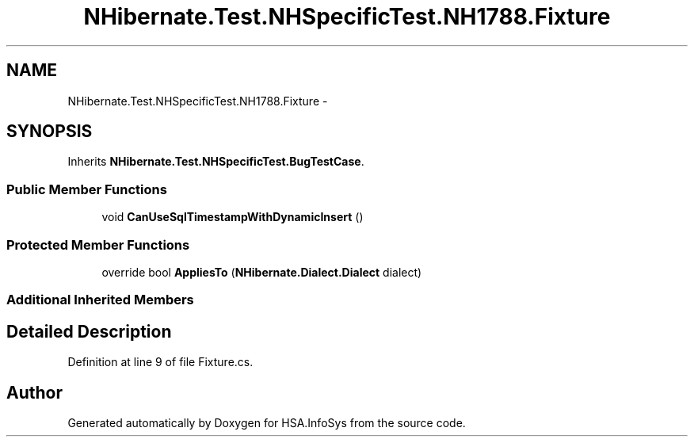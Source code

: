 .TH "NHibernate.Test.NHSpecificTest.NH1788.Fixture" 3 "Fri Jul 5 2013" "Version 1.0" "HSA.InfoSys" \" -*- nroff -*-
.ad l
.nh
.SH NAME
NHibernate.Test.NHSpecificTest.NH1788.Fixture \- 
.SH SYNOPSIS
.br
.PP
.PP
Inherits \fBNHibernate\&.Test\&.NHSpecificTest\&.BugTestCase\fP\&.
.SS "Public Member Functions"

.in +1c
.ti -1c
.RI "void \fBCanUseSqlTimestampWithDynamicInsert\fP ()"
.br
.in -1c
.SS "Protected Member Functions"

.in +1c
.ti -1c
.RI "override bool \fBAppliesTo\fP (\fBNHibernate\&.Dialect\&.Dialect\fP dialect)"
.br
.in -1c
.SS "Additional Inherited Members"
.SH "Detailed Description"
.PP 
Definition at line 9 of file Fixture\&.cs\&.

.SH "Author"
.PP 
Generated automatically by Doxygen for HSA\&.InfoSys from the source code\&.
